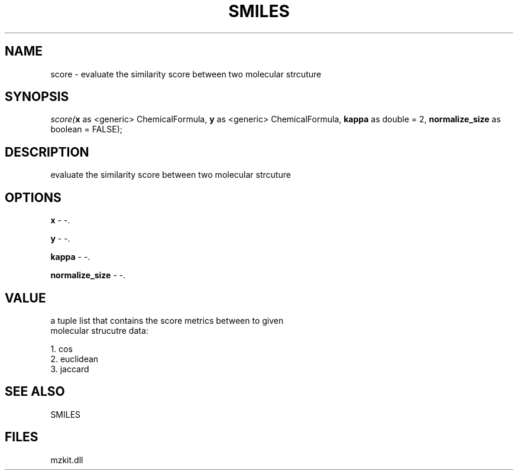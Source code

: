 .\" man page create by R# package system.
.TH SMILES 4 2000-Jan "score" "score"
.SH NAME
score \- evaluate the similarity score between two molecular strcuture
.SH SYNOPSIS
\fIscore(\fBx\fR as <generic> ChemicalFormula, 
\fBy\fR as <generic> ChemicalFormula, 
\fBkappa\fR as double = 2, 
\fBnormalize_size\fR as boolean = FALSE);\fR
.SH DESCRIPTION
.PP
evaluate the similarity score between two molecular strcuture
.PP
.SH OPTIONS
.PP
\fBx\fB \fR\- -. 
.PP
.PP
\fBy\fB \fR\- -. 
.PP
.PP
\fBkappa\fB \fR\- -. 
.PP
.PP
\fBnormalize_size\fB \fR\- -. 
.PP
.SH VALUE
.PP
a tuple list that contains the score metrics between to given
 molecular strucutre data:
 
 1. cos
 2. euclidean
 3. jaccard
.PP
.SH SEE ALSO
SMILES
.SH FILES
.PP
mzkit.dll
.PP
